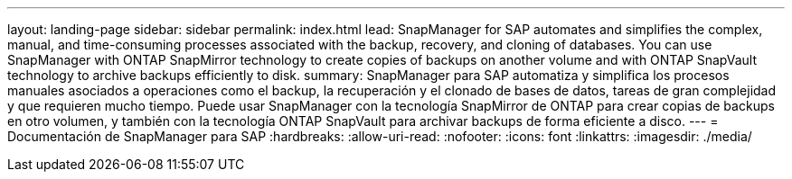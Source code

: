 ---
layout: landing-page 
sidebar: sidebar 
permalink: index.html 
lead: SnapManager for SAP automates and simplifies the complex, manual, and time-consuming processes associated with the backup, recovery, and cloning of databases. You can use SnapManager with ONTAP SnapMirror technology to create copies of backups on another volume and with ONTAP SnapVault technology to archive backups efficiently to disk. 
summary: SnapManager para SAP automatiza y simplifica los procesos manuales asociados a operaciones como el backup, la recuperación y el clonado de bases de datos, tareas de gran complejidad y que requieren mucho tiempo. Puede usar SnapManager con la tecnología SnapMirror de ONTAP para crear copias de backups en otro volumen, y también con la tecnología ONTAP SnapVault para archivar backups de forma eficiente a disco. 
---
= Documentación de SnapManager para SAP
:hardbreaks:
:allow-uri-read: 
:nofooter: 
:icons: font
:linkattrs: 
:imagesdir: ./media/


